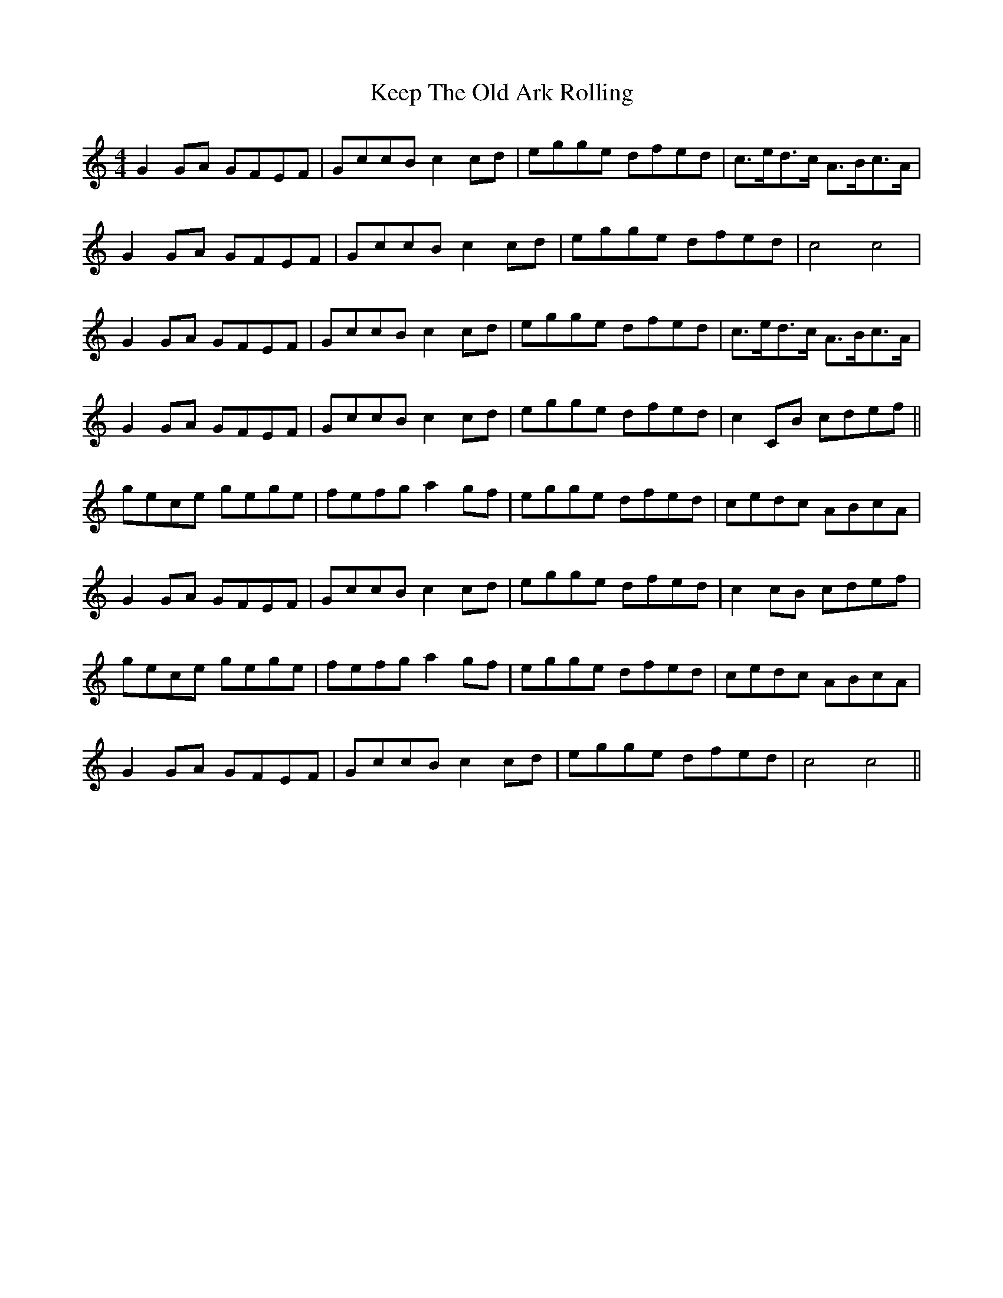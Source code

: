 X: 21262
T: Keep The Old Ark Rolling
R: reel
M: 4/4
K: Cmajor
G2 GA GFEF|GccB c2 cd|egge dfed|c>ed>c A>Bc>A|
G2 GA GFEF|GccB c2 cd|egge dfed|c4 c4|
G2 GA GFEF|GccB c2 cd|egge dfed|c>ed>c A>Bc>A|
G2 GA GFEF|GccB c2 cd|egge dfed|c2 CB cdef||
gece gege|fefg a2 gf|egge dfed|cedc ABcA|
G2 GA GFEF|GccB c2 cd|egge dfed|c2 cB cdef|
gece gege|fefg a2 gf|egge dfed|cedc ABcA|
G2 GA GFEF|GccB c2 cd|egge dfed|c4 c4||

